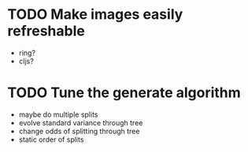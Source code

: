 * TODO Make images easily refreshable
 * ring?
 * cljs?
* TODO Tune the generate algorithm
 * maybe do multiple splits
 * evolve standard variance through tree
 * change odds of splitting through tree
 * static order of splits
